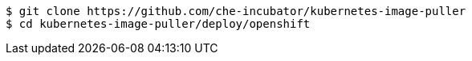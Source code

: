 ----
$ git clone https://github.com/che-incubator/kubernetes-image-puller
$ cd kubernetes-image-puller/deploy/openshift
----
